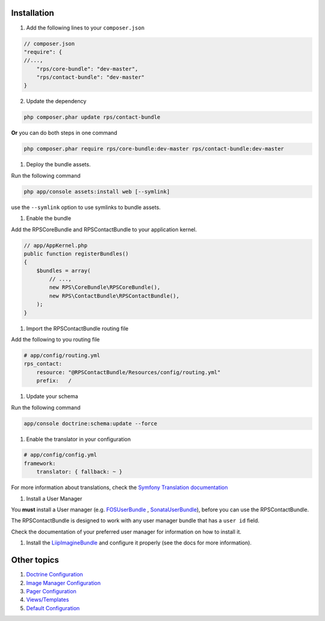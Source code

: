 Installation
============

1. Add the following lines to your ``composer.json``

.. code-block:: php

    // composer.json
    "require": {
    //...,
        "rps/core-bundle": "dev-master",
        "rps/contact-bundle": "dev-master"
    }

2. Update the dependency

.. code-block:: bash

    php composer.phar update rps/contact-bundle

**Or** you can do both steps in one command

.. code-block:: bash

    php composer.phar require rps/core-bundle:dev-master rps/contact-bundle:dev-master


#. Deploy the bundle assets.

Run the following command

.. code-block:: php

    php app/console assets:install web [--symlink]

use the ``--symlink`` option to use symlinks to bundle assets.


#. Enable the bundle

Add the RPSCoreBundle and RPSContactBundle to your application kernel.

.. code-block:: php

    // app/AppKernel.php
    public function registerBundles()
    {
        $bundles = array(
            // ...,
            new RPS\CoreBundle\RPSCoreBundle(),
            new RPS\ContactBundle\RPSContactBundle(),
        );
    }


#. Import the RPSContactBundle routing file

Add the following to you routing file

.. code-block:: yml

    # app/config/routing.yml
    rps_contact:
        resource: "@RPSContactBundle/Resources/config/routing.yml"
        prefix:   /


#. Update your schema

Run the following command

.. code-block:: bash

    app/console doctrine:schema:update --force


#. Enable the translator in your configuration

.. code-block:: yml

    # app/config/config.yml
    framework:
        translator: { fallback: ~ }


For more information about translations, check the `Symfony Translation documentation`_


#. Install a User Manager

You **must** install a User manager (e.g. `FOSUserBundle`_ ,  `SonataUserBundle`_),
before you can use the RPSContactBundle.

The RPSContactBundle is designed to work with any user manager bundle that has a ``user id`` field.

Check the documentation of your preferred user manager for information on
how to install it.


#. Install the LiipImagineBundle_ and configure it properly (see the docs for more information).


Other topics
============

#. `Doctrine Configuration`_

#. `Image Manager Configuration`_

#. `Pager Configuration`_

#. `Views/Templates`_

#. `Default Configuration`_


.. _`Symfony Translation documentation`: http://symfony.com/doc/current/book/translation.html
.. _LiipImagineBundle: https://github.com/liip/LiipImagineBundle
.. _`FOSUserBundle`: https://github.com/FriendsOfSymfony/FOSUserBundle
.. _`SonataUserBundle`: https://github.com/sonata-project/SonataUserBundle

.. _Doctrine Configuration: Resources/doc/doctrine.rst
.. _`Image Manager Configuration`: Resources/doc/image_manager.rst
.. _Pager Configuration: Resources/doc/pager.rst
.. _`Views/Templates`: Resources/doc/views.rst
.. _`Default Configuration`: Resources/doc/default_configuration.rst
